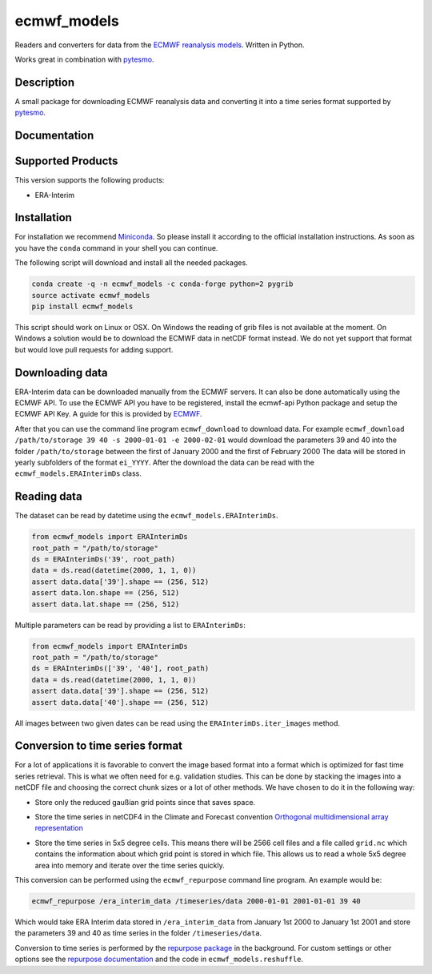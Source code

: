 ============
ecmwf_models
============

.. image:: https://travis-ci.org/TUW-GEO/ecmwf_models.svg?branch=master
    :target: https://travis-ci.org/TUW-GEO/ecmwf_models

.. image:: https://coveralls.io/repos/github/TUW-GEO/ecmwf_models/badge.svg?branch=master
   :target: https://coveralls.io/github/TUW-GEO/ecmwf_models?branch=master

.. image:: https://badge.fury.io/py/ecmwf_models.svg
    :target: http://badge.fury.io/py/ecmwf_models

.. image:: https://zenodo.org/badge/12761/TUW-GEO/ecmwf_models.svg
   :target: https://zenodo.org/badge/latestdoi/12761/TUW-GEO/ecmwf_models

Readers and converters for data from the `ECMWF reanalysis models
<http://apps.ecmwf.int/datasets/>`_. Written in Python.

Works great in combination with `pytesmo <https://github.com/TUW-GEO/pytesmo>`_.

Description
===========

A small package for downloading ECMWF reanalysis data and converting it into a
time series format supported by `pytesmo <https://github.com/TUW-GEO/pytesmo>`_.

Documentation
=============

|Documentation Status|

.. |Documentation Status| image:: https://readthedocs.org/projects/ecmwf_models/badge/?version=latest
   :target: http://ecmwf_models.readthedocs.org/

Supported Products
==================

This version supports the following products:

- ERA-Interim

Installation
============

For installation we recommend `Miniconda
<http://conda.pydata.org/miniconda.html>`_. So please install it according to
the official installation instructions. As soon as you have the ``conda``
command in your shell you can continue.

The following script will download and install all the needed packages.

.. code::

    conda create -q -n ecmwf_models -c conda-forge python=2 pygrib
    source activate ecmwf_models
    pip install ecmwf_models

This script should work on Linux or OSX. On Windows the reading of grib files is
not available at the moment. On Windows a solution would be to download the
ECMWF data in netCDF format instead. We do not yet support that format but would
love pull requests for adding support.

Downloading data
================

ERA-Interim data can be downloaded manually from the ECMWF servers. It can also
be done automatically using the ECMWF API. To use the ECMWF API you have to be
registered, install the ecmwf-api Python package and setup the ECMWF API Key. A
guide for this is provided by `ECMWF
<https://software.ecmwf.int/wiki/display/WEBAPI/Access+ECMWF+Public+Datasets>`_.

After that you can use the command line program ``ecmwf_download`` to download
data. For example ``ecmwf_download /path/to/storage 39 40 -s 2000-01-01 -e
2000-02-01`` would download the parameters 39 and 40 into the folder
``/path/to/storage`` between the first of January 2000 and the first of February
2000 The data will be stored in yearly subfolders of the format ``ei_YYYY``.
After the download the data can be read with the ``ecmwf_models.ERAInterimDs``
class.

Reading data
============

The dataset can be read by datetime using the ``ecmwf_models.ERAInterimDs``.

.. code-block:: python

    from ecmwf_models import ERAInterimDs
    root_path = "/path/to/storage"
    ds = ERAInterimDs('39', root_path)
    data = ds.read(datetime(2000, 1, 1, 0))
    assert data.data['39'].shape == (256, 512)
    assert data.lon.shape == (256, 512)
    assert data.lat.shape == (256, 512)

Multiple parameters can be read by providing a list to ``ERAInterimDs``:

.. code-block:: python

    from ecmwf_models import ERAInterimDs
    root_path = "/path/to/storage"
    ds = ERAInterimDs(['39', '40'], root_path)
    data = ds.read(datetime(2000, 1, 1, 0))
    assert data.data['39'].shape == (256, 512)
    assert data.data['40'].shape == (256, 512)

All images between two given dates can be read using the
``ERAInterimDs.iter_images`` method.

Conversion to time series format
================================

For a lot of applications it is favorable to convert the image based format into
a format which is optimized for fast time series retrieval. This is what we
often need for e.g. validation studies. This can be done by stacking the images
into a netCDF file and choosing the correct chunk sizes or a lot of other
methods. We have chosen to do it in the following way:

- Store only the reduced gaußian grid points since that saves space.
- Store the time series in netCDF4 in the Climate and Forecast convention
  `Orthogonal multidimensional array representation
  <http://cfconventions.org/cf-conventions/v1.6.0/cf-conventions.html#_orthogonal_multidimensional_array_representation>`_
- Store the time series in 5x5 degree cells. This means there will be 2566 cell
  files and a file called ``grid.nc`` which contains the information about which
  grid point is stored in which file. This allows us to read a whole 5x5 degree
  area into memory and iterate over the time series quickly.

  .. image:: docs/5x5_cell_partitioning.png

This conversion can be performed using the ``ecmwf_repurpose`` command line
program. An example would be:

.. code-block:: shell

   ecmwf_repurpose /era_interim_data /timeseries/data 2000-01-01 2001-01-01 39 40

Which would take ERA Interim data stored in ``/era_interim_data`` from January
1st 2000 to January 1st 2001 and store the parameters 39 and 40 as time series
in the folder ``/timeseries/data``.

Conversion to time series is performed by the `repurpose package
<https://github.com/TUW-GEO/repurpose>`_ in the background. For custom settings
or other options see the `repurpose documentation
<http://repurpose.readthedocs.io/en/latest/>`_ and the code in
``ecmwf_models.reshuffle``.
